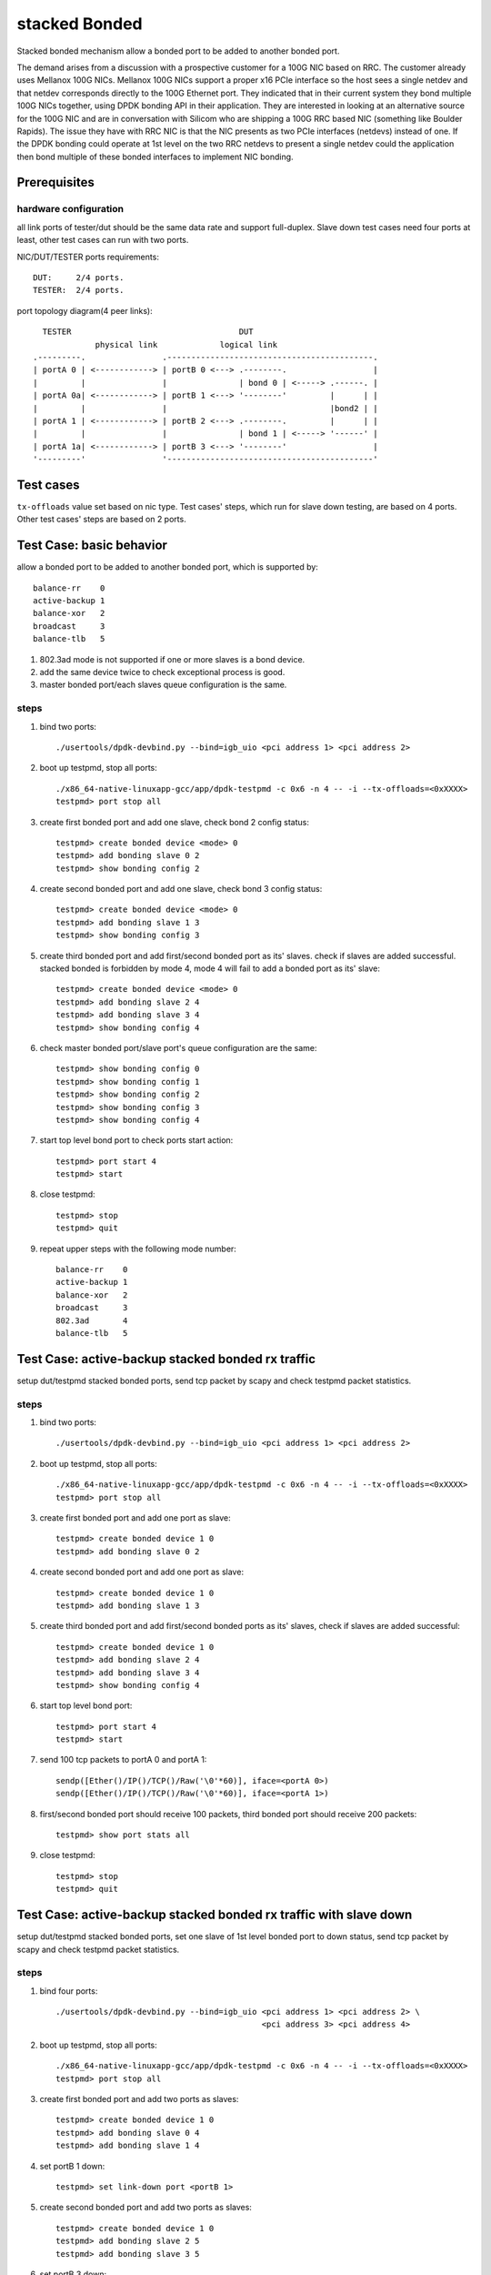 .. Copyright (c) <2010-2019>, Intel Corporation
   All rights reserved.

   Redistribution and use in source and binary forms, with or without
   modification, are permitted provided that the following conditions
   are met:

   - Redistributions of source code must retain the above copyright
     notice, this list of conditions and the following disclaimer.

   - Redistributions in binary form must reproduce the above copyright
     notice, this list of conditions and the following disclaimer in
     the documentation and/or other materials provided with the
     distribution.

   - Neither the name of Intel Corporation nor the names of its
     contributors may be used to endorse or promote products derived
     from this software without specific prior written permission.

   THIS SOFTWARE IS PROVIDED BY THE COPYRIGHT HOLDERS AND CONTRIBUTORS
   "AS IS" AND ANY EXPRESS OR IMPLIED WARRANTIES, INCLUDING, BUT NOT
   LIMITED TO, THE IMPLIED WARRANTIES OF MERCHANTABILITY AND FITNESS
   FOR A PARTICULAR PURPOSE ARE DISCLAIMED. IN NO EVENT SHALL THE
   COPYRIGHT OWNER OR CONTRIBUTORS BE LIABLE FOR ANY DIRECT, INDIRECT,
   INCIDENTAL, SPECIAL, EXEMPLARY, OR CONSEQUENTIAL DAMAGES
   (INCLUDING, BUT NOT LIMITED TO, PROCUREMENT OF SUBSTITUTE GOODS OR
   SERVICES; LOSS OF USE, DATA, OR PROFITS; OR BUSINESS INTERRUPTION)
   HOWEVER CAUSED AND ON ANY THEORY OF LIABILITY, WHETHER IN CONTRACT,
   STRICT LIABILITY, OR TORT (INCLUDING NEGLIGENCE OR OTHERWISE)
   ARISING IN ANY WAY OUT OF THE USE OF THIS SOFTWARE, EVEN IF ADVISED
   OF THE POSSIBILITY OF SUCH DAMAGE.

==============
stacked Bonded
==============

Stacked bonded mechanism allow a bonded port to be added to another bonded port.

The demand arises from a discussion with a prospective customer for a 100G NIC
based on RRC. The customer already uses Mellanox 100G NICs. Mellanox 100G NICs
support a proper x16 PCIe interface so the host sees a single netdev and that
netdev corresponds directly to the 100G Ethernet port. They indicated that in
their current system they bond multiple 100G NICs together, using DPDK bonding
API in their application. They are interested in looking at an alternative source
for the 100G NIC and are in conversation with Silicom who are shipping a 100G
RRC based NIC (something like Boulder Rapids). The issue they have with RRC NIC
is that the NIC presents as two PCIe interfaces (netdevs) instead of one. If the
DPDK bonding could operate at 1st level on the two RRC netdevs to present a
single netdev could the application then bond multiple of these bonded
interfaces to implement NIC bonding.

Prerequisites
=============

hardware configuration
----------------------

all link ports of tester/dut should be the same data rate and support full-duplex.
Slave down test cases need four ports at least, other test cases can run with
two ports.

NIC/DUT/TESTER ports requirements::

     DUT:     2/4 ports.
     TESTER:  2/4 ports.

port topology diagram(4 peer links)::

       TESTER                                   DUT
                  physical link             logical link
     .---------.                .-------------------------------------------.
     | portA 0 | <------------> | portB 0 <---> .--------.                  |
     |         |                |               | bond 0 | <-----> .------. |
     | portA 0a| <------------> | portB 1 <---> '--------'         |      | |
     |         |                |                                  |bond2 | |
     | portA 1 | <------------> | portB 2 <---> .--------.         |      | |
     |         |                |               | bond 1 | <-----> '------' |
     | portA 1a| <------------> | portB 3 <---> '--------'                  |
     '---------'                '-------------------------------------------'

Test cases
==========
``tx-offloads`` value set based on nic type. Test cases' steps, which run for
slave down testing, are based on 4 ports. Other test cases' steps are based on
2 ports.

Test Case: basic behavior
=========================
allow a bonded port to be added to another bonded port, which is
supported by::

   balance-rr    0
   active-backup 1
   balance-xor   2
   broadcast     3
   balance-tlb   5

#. 802.3ad mode is not supported if one or more slaves is a bond device.
#. add the same device twice to check exceptional process is good.
#. master bonded port/each slaves queue configuration is the same.

steps
-----

#. bind two ports::

    ./usertools/dpdk-devbind.py --bind=igb_uio <pci address 1> <pci address 2>

#. boot up testpmd, stop all ports::

    ./x86_64-native-linuxapp-gcc/app/dpdk-testpmd -c 0x6 -n 4 -- -i --tx-offloads=<0xXXXX>
    testpmd> port stop all

#. create first bonded port and add one slave, check bond 2 config status::

    testpmd> create bonded device <mode> 0
    testpmd> add bonding slave 0 2
    testpmd> show bonding config 2

#. create second bonded port and add one slave, check bond 3 config status::

    testpmd> create bonded device <mode> 0
    testpmd> add bonding slave 1 3
    testpmd> show bonding config 3

#. create third bonded port and add first/second bonded port as its' slaves.
   check if slaves are added successful. stacked bonded is forbidden by mode 4,
   mode 4 will fail to add a bonded port as its' slave::

    testpmd> create bonded device <mode> 0
    testpmd> add bonding slave 2 4
    testpmd> add bonding slave 3 4
    testpmd> show bonding config 4

#. check master bonded port/slave port's queue configuration are the same::

    testpmd> show bonding config 0
    testpmd> show bonding config 1
    testpmd> show bonding config 2
    testpmd> show bonding config 3
    testpmd> show bonding config 4

#. start top level bond port to check ports start action::

    testpmd> port start 4
    testpmd> start

#. close testpmd::

    testpmd> stop
    testpmd> quit

#. repeat upper steps with the following mode number::

    balance-rr    0
    active-backup 1
    balance-xor   2
    broadcast     3
    802.3ad       4
    balance-tlb   5

Test Case: active-backup stacked bonded rx traffic
==================================================
setup dut/testpmd stacked bonded ports, send tcp packet by scapy and check
testpmd packet statistics.

steps
-----

#. bind two ports::

    ./usertools/dpdk-devbind.py --bind=igb_uio <pci address 1> <pci address 2>

#. boot up testpmd, stop all ports::

    ./x86_64-native-linuxapp-gcc/app/dpdk-testpmd -c 0x6 -n 4 -- -i --tx-offloads=<0xXXXX>
    testpmd> port stop all

#. create first bonded port and add one port as slave::

    testpmd> create bonded device 1 0
    testpmd> add bonding slave 0 2

#. create second bonded port and add one port as slave::

    testpmd> create bonded device 1 0
    testpmd> add bonding slave 1 3

#. create third bonded port and add first/second bonded ports as its' slaves,
   check if slaves are added successful::

    testpmd> create bonded device 1 0
    testpmd> add bonding slave 2 4
    testpmd> add bonding slave 3 4
    testpmd> show bonding config 4

#. start top level bond port::

    testpmd> port start 4
    testpmd> start

#. send 100 tcp packets to portA 0 and portA 1::

    sendp([Ether()/IP()/TCP()/Raw('\0'*60)], iface=<portA 0>)
    sendp([Ether()/IP()/TCP()/Raw('\0'*60)], iface=<portA 1>)

#. first/second bonded port should receive 100 packets, third bonded port
   should receive 200 packets::

    testpmd> show port stats all

#. close testpmd::

    testpmd> stop
    testpmd> quit

Test Case: active-backup stacked bonded rx traffic with slave down
==================================================================
setup dut/testpmd stacked bonded ports, set one slave of 1st level bonded port
to down status, send tcp packet by scapy and check testpmd packet statistics.

steps
-----

#. bind four ports::

    ./usertools/dpdk-devbind.py --bind=igb_uio <pci address 1> <pci address 2> \
                                               <pci address 3> <pci address 4>

#. boot up testpmd, stop all ports::

    ./x86_64-native-linuxapp-gcc/app/dpdk-testpmd -c 0x6 -n 4 -- -i --tx-offloads=<0xXXXX>
    testpmd> port stop all

#. create first bonded port and add two ports as slaves::

    testpmd> create bonded device 1 0
    testpmd> add bonding slave 0 4
    testpmd> add bonding slave 1 4

#. set portB 1 down::

    testpmd> set link-down port <portB 1>

#. create second bonded port and add two ports as slaves::

    testpmd> create bonded device 1 0
    testpmd> add bonding slave 2 5
    testpmd> add bonding slave 3 5

#. set portB 3 down::

    testpmd> set link-down port <portB 3>

#. create third bonded port and add first/second bonded port as its' slaves,
   check if slave is added successful::

    testpmd> create bonded device 1 0
    testpmd> add bonding slave 4 6
    testpmd> add bonding slave 5 6
    testpmd> show bonding config 6

#. start top level bond port::

    testpmd> port start 6
    testpmd> start

#. send 100 packets to portA 0/portA 0a/portA 1/portA 1a separately::

    sendp([Ether()/IP()/TCP()/Raw('\0'*60)], iface=<portA 0>)
    sendp([Ether()/IP()/TCP()/Raw('\0'*60)], iface=<portA 0a>)
    sendp([Ether()/IP()/TCP()/Raw('\0'*60)], iface=<portA 1>)
    sendp([Ether()/IP()/TCP()/Raw('\0'*60)], iface=<portA 1a>)

#. check first/second bonded ports should receive 100 packets, third bonded
   device should receive 200 packets.::

    testpmd> show port stats all

#. close testpmd::

    testpmd> stop
    testpmd> quit

Test Case: balance-xor stacked bonded rx traffic
================================================
setup dut/testpmd stacked bonded ports, send tcp packet by scapy and check
packet statistics.

steps
-----

#. bind two ports::

    ./usertools/dpdk-devbind.py --bind=igb_uio <pci address 1> <pci address 2>

#. boot up testpmd, stop all ports::

    ./x86_64-native-linuxapp-gcc/app/dpdk-testpmd -c 0x6 -n 4 -- -i --tx-offloads=<0xXXXX>
    testpmd> port stop all

#. create first bonded port and add one port as slave::

    testpmd> create bonded device 2 0
    testpmd> add bonding slave 0 2

#. create second bonded port and add one port as slave::

    testpmd> create bonded device 2 0
    testpmd> add bonding slave 1 3

#. create third bonded port and add first/second bonded ports as its' slaves
   check if slaves are added successful::

    testpmd> create bonded device 2 0
    testpmd> add bonding slave 2 4
    testpmd> add bonding slave 3 4
    testpmd> show bonding config 4

#. start top level bond port::

    testpmd> port start 4
    testpmd> start

#. send 100 packets to portA 0 and portA 1::

    sendp([Ether()/IP()/TCP()/Raw('\0'*60)], iface=<portA 0>)
    sendp([Ether()/IP()/TCP()/Raw('\0'*60)], iface=<portA 1>)

#. check first/second bonded port should receive 100 packets, third bonded
   device should receive 200 packets::

    testpmd> show port stats all

#. close testpmd::

    testpmd> stop
    testpmd> quit

Test Case: balance-xor stacked bonded rx traffic with slave down
================================================================
setup dut/testpmd stacked bonded ports, set one slave of 1st level bonded
device to down status, send tcp packet by scapy and check packet statistics.

steps
-----

#. bind four ports::

    ./usertools/dpdk-devbind.py --bind=igb_uio <pci address 1> <pci address 2> \
                                               <pci address 3> <pci address 4>

#. boot up testpmd, stop all ports::

    ./x86_64-native-linuxapp-gcc/app/dpdk-testpmd -c 0x6 -n 4 -- -i --tx-offloads=<0xXXXX>
    testpmd> port stop all

#. create first bonded port and add two ports as slaves, set portA 0a down::

    testpmd> create bonded device 2 0
    testpmd> add bonding slave 0 4
    testpmd> add bonding slave 1 4
    testpmd> port stop 1

#. set portB 1 down::

    testpmd> set link-down port <portB 1>

#. create second bonded port and add two ports as slaves, set portA 1a down::

    testpmd> create bonded device 2 0
    testpmd> add bonding slave 2 5
    testpmd> add bonding slave 3 5
    testpmd> port stop 3

#. set portB 3 down::

    testpmd> set link-down port <portB 3>

#. create third bonded port and add first/second bonded port as its' slaves
   check if slave is added successful::

    testpmd> create bonded device 2 0
    testpmd> add bonding slave 4 6
    testpmd> add bonding slave 5 6
    testpmd> show bonding config 6

#. start top level bond port::

    testpmd> port start 6
    testpmd> start

#. send 100 packets to portA 0/portA 0a/portA 1/portA 1a separately::

    sendp([Ether()/IP()/TCP()/Raw('\0'*60)], iface=<portA 0>)
    sendp([Ether()/IP()/TCP()/Raw('\0'*60)], iface=<portA 0a>)
    sendp([Ether()/IP()/TCP()/Raw('\0'*60)], iface=<portA 1>)
    sendp([Ether()/IP()/TCP()/Raw('\0'*60)], iface=<portA 1a>)

#. check first/second bonded port should receive 100 packets, third bonded
   device should receive 200 packets::

    testpmd> show port stats all

#. close testpmd::

    testpmd> stop
    testpmd> quit